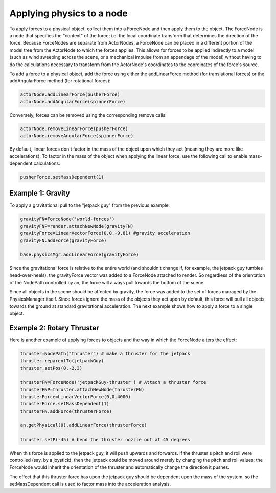 .. _applying-physics-to-a-node:

Applying physics to a node
==========================

To apply forces to a physical object, collect them into a ForceNode and then
apply them to the object. The ForceNode is a node that specifies the "context"
of the force; i.e. the local coordinate transform that determines the
direction of the force. Because ForceNodes are separate from ActorNodes, a
ForceNode can be placed in a different portion of the model tree from the
ActorNode to which the forces applies. This allows for forces to be applied
indirectly to a model (such as wind sweeping across the scene, or a mechanical
impulse from an appendage of the model) without having to do the calculations
necessary to transform from the ActorNode's coordinates to the coordinates of
the force's source.

To add a force to a physical object, add the force using either the
addLinearForce method (for translational forces) or the addAngularForce method
(for rotational forces):

.. code-block:: python

   actorNode.addLinearForce(pusherForce)
   actorNode.addAngularForce(spinnerForce)

Conversely, forces can be removed using the corresponding remove calls:

.. code-block:: python

   actorNode.removeLinearForce(pusherForce)
   actorNode.removeAngularForce(spinnerForce)

By default, linear forces don't factor in the mass of the object upon which
they act (meaning they are more like accelerations). To factor in the mass of
the object when applying the linear force, use the following call to enable
mass-dependent calculations:

.. code-block:: python

   pusherForce.setMassDependent(1)

Example 1: Gravity
------------------

To apply a gravitational pull to the "jetpack guy" from the previous example:

.. code-block:: python

   gravityFN=ForceNode('world-forces')
   gravityFNP=render.attachNewNode(gravityFN)
   gravityForce=LinearVectorForce(0,0,-9.81) #gravity acceleration
   gravityFN.addForce(gravityForce)

   base.physicsMgr.addLinearForce(gravityForce)

Since the gravitational force is relative to the entire world (and shouldn't
change if, for example, the jetpack guy tumbles head-over-heels), the
gravityForce vector was added to a ForceNode attached to render. So regardless
of the orientation of the NodePath controlled by an, the force will always pull
towards the bottom of the scene.

Since all objects in the scene should be affected by gravity, the force was
added to the set of forces managed by the PhysicsManager itself. Since forces
ignore the mass of the objects they act upon by default, this force will pull
all objects towards the ground at standard gravitational acceleration. The
next example shows how to apply a force to a single object.

Example 2: Rotary Thruster
--------------------------

Here is another example of applying forces to objects and the way in which the
ForceNode alters the effect:

.. code-block:: python

   thruster=NodePath("thruster") # make a thruster for the jetpack
   thruster.reparentTo(jetpackGuy)
   thruster.setPos(0,-2,3)

   thrusterFN=ForceNode('jetpackGuy-thruster') # Attach a thruster force
   thrusterFNP=thruster.attachNewNode(thrusterFN)
   thrusterForce=LinearVectorForce(0,0,4000)
   thrusterForce.setMassDependent(1)
   thrusterFN.addForce(thrusterForce)

   an.getPhysical(0).addLinearForce(thrusterForce)

   thruster.setP(-45) # bend the thruster nozzle out at 45 degrees

When this force is applied to the jetpack guy, it will push upwards and
forwards. If the thruster's pitch and roll were controlled (say, by a
joystick), then the jetpack could be moved around merely by changing the pitch
and roll values; the ForceNode would inherit the orientation of the thruster
and automatically change the direction it pushes.

The effect that this thruster force has upon the jetpack guy should be
dependent upon the mass of the system, so the setMassDependent call is used to
factor mass into the acceleration analysis.
